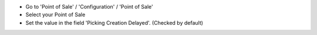 * Go to 'Point of Sale' / 'Configuration' / 'Point of Sale'
* Select your Point of Sale
* Set the value in the field 'Picking Creation Delayed'. (Checked by default)

.. image:: /pos_picking_delayed/static/description/pos_config_form.png
